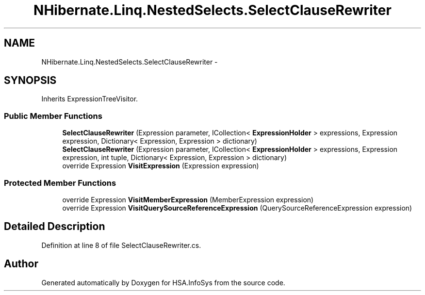 .TH "NHibernate.Linq.NestedSelects.SelectClauseRewriter" 3 "Fri Jul 5 2013" "Version 1.0" "HSA.InfoSys" \" -*- nroff -*-
.ad l
.nh
.SH NAME
NHibernate.Linq.NestedSelects.SelectClauseRewriter \- 
.SH SYNOPSIS
.br
.PP
.PP
Inherits ExpressionTreeVisitor\&.
.SS "Public Member Functions"

.in +1c
.ti -1c
.RI "\fBSelectClauseRewriter\fP (Expression parameter, ICollection< \fBExpressionHolder\fP > expressions, Expression expression, Dictionary< Expression, Expression > dictionary)"
.br
.ti -1c
.RI "\fBSelectClauseRewriter\fP (Expression parameter, ICollection< \fBExpressionHolder\fP > expressions, Expression expression, int tuple, Dictionary< Expression, Expression > dictionary)"
.br
.ti -1c
.RI "override Expression \fBVisitExpression\fP (Expression expression)"
.br
.in -1c
.SS "Protected Member Functions"

.in +1c
.ti -1c
.RI "override Expression \fBVisitMemberExpression\fP (MemberExpression expression)"
.br
.ti -1c
.RI "override Expression \fBVisitQuerySourceReferenceExpression\fP (QuerySourceReferenceExpression expression)"
.br
.in -1c
.SH "Detailed Description"
.PP 
Definition at line 8 of file SelectClauseRewriter\&.cs\&.

.SH "Author"
.PP 
Generated automatically by Doxygen for HSA\&.InfoSys from the source code\&.
